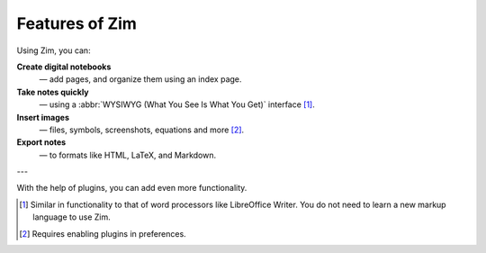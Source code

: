 Features of Zim
===============
Using Zim, you can:

**Create digital notebooks**
   — add pages, and organize them using an index page.

**Take notes quickly**
   — using a :abbr:`WYSIWYG (What You See Is What You Get)` 
   interface [1]_.
   
**Insert images**
   — files, symbols, screenshots, equations and more [2]_. 

**Export notes**
   — to formats like HTML, LaTeX, and Markdown.

--- 

With the help of plugins, you can add even more
functionality.

.. [1] Similar in functionality to that of word 
       processors like LibreOffice Writer. You do not 
       need to learn a new markup language to use Zim.
       
.. [2] Requires enabling plugins in preferences.
